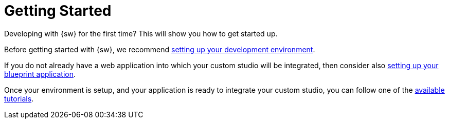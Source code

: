 = Getting Started

Developing with {sw} for the first time? This will show you how to get started up.

Before getting started with {sw}, we recommend xref:developer-guide:getting-started/development-environment.adoc[setting up your development environment].

If you do not already have a web application into which your custom studio will be integrated, then consider also xref:developer-guide:getting-started/custom-application.adoc[setting up your blueprint application].

Once your environment is setup, and your application is ready to integrate your custom studio, you can follow one of the xref:developer-guide:getting-started/tutorials.adoc[available tutorials].